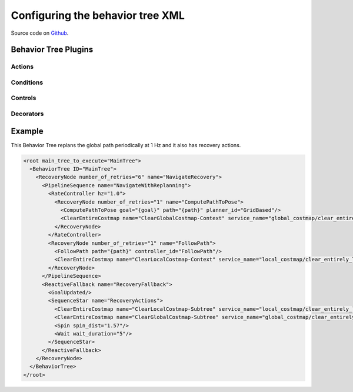 .. _configuring_behavior_tree:

Configuring the behavior tree XML
#################################

Source code on Github_.

.. _Github: https://github.com/ros-planning/navigation2/tree/master/nav2_behavior_tree

Behavior Tree Plugins
*********************

Actions
=======

  .. toctree::
    :maxdepth: 1

    bt-plugins/actions/Wait.rst
    bt-plugins/actions/Spin.rst
    bt-plugins/actions/BackUp.rst
    bt-plugins/actions/ComputePathToPose.rst
    bt-plugins/actions/FollowPath.rst
    bt-plugins/actions/NavigateToPose.rst
    bt-plugins/actions/ClearEntireCostmap.rst
    bt-plugins/actions/ReinitializeGlobalLocalization.rst


Conditions
==========

  .. toctree::
    :maxdepth: 1

    bt-plugins/conditions/GoalReached.rst
    bt-plugins/conditions/TransformAvailable.rst

Controls
========

  .. toctree::
    :maxdepth: 1

    bt-plugins/controls/RecoveryNode.rst

Decorators
============

  .. toctree::
    :maxdepth: 1

    bt-plugins/decorators/RateController.rst
    bt-plugins/decorators/DistanceController.rst

Example
*******

This Behavior Tree replans the global path periodically at 1 Hz and it also has
recovery actions.

.. code-block:: xml

  <root main_tree_to_execute="MainTree">
    <BehaviorTree ID="MainTree">
      <RecoveryNode number_of_retries="6" name="NavigateRecovery">
        <PipelineSequence name="NavigateWithReplanning">
          <RateController hz="1.0">
            <RecoveryNode number_of_retries="1" name="ComputePathToPose">
              <ComputePathToPose goal="{goal}" path="{path}" planner_id="GridBased"/>
              <ClearEntireCostmap name="ClearGlobalCostmap-Context" service_name="global_costmap/clear_entirely_global_costmap"/>
            </RecoveryNode>
          </RateController>
          <RecoveryNode number_of_retries="1" name="FollowPath">
            <FollowPath path="{path}" controller_id="FollowPath"/>
            <ClearEntireCostmap name="ClearLocalCostmap-Context" service_name="local_costmap/clear_entirely_local_costmap"/>
          </RecoveryNode>
        </PipelineSequence>
        <ReactiveFallback name="RecoveryFallback">
          <GoalUpdated/>
          <SequenceStar name="RecoveryActions">
            <ClearEntireCostmap name="ClearLocalCostmap-Subtree" service_name="local_costmap/clear_entirely_local_costmap"/>
            <ClearEntireCostmap name="ClearGlobalCostmap-Subtree" service_name="global_costmap/clear_entirely_global_costmap"/>
            <Spin spin_dist="1.57"/>
            <Wait wait_duration="5"/>
          </SequenceStar>
        </ReactiveFallback>
      </RecoveryNode>
    </BehaviorTree>
  </root>
